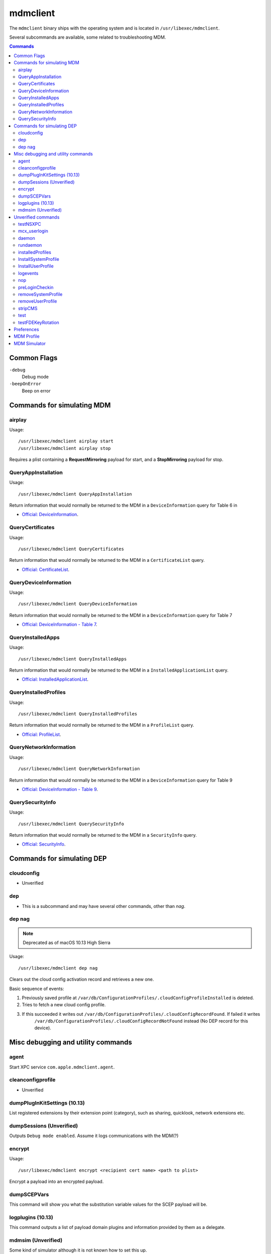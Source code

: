 mdmclient
=========

The ``mdmclient`` binary ships with the operating system and is located in ``/usr/libexec/mdmclient``.

Several subcommands are available, some related to troubleshooting MDM.

.. contents:: Commands

Common Flags
------------

``-debug``
    Debug mode

``-beepOnError``
    Beep on error

Commands for simulating MDM
---------------------------

airplay
^^^^^^^

Usage::

    /usr/libexec/mdmclient airplay start
    /usr/libexec/mdmclient airplay stop

Requires a plist containing a **RequestMirroring** payload for start, and a **StopMirroring** payload for stop.

QueryAppInstallation
^^^^^^^^^^^^^^^^^^^^

Usage::

    /usr/libexec/mdmclient QueryAppInstallation

Return information that would normally be returned to the MDM in a ``DeviceInformation`` query for Table 6 in

- `Official: DeviceInformation <https://developer.apple.com/library/content/documentation/Miscellaneous/Reference/MobileDeviceManagementProtocolRef/3-MDM_Protocol/MDM_Protocol.html#//apple_ref/doc/uid/TP40017387-CH3-SW15>`_.

QueryCertificates
^^^^^^^^^^^^^^^^^

Usage::

    /usr/libexec/mdmclient QueryCertificates

Return information that would normally be returned to the MDM in a ``CertificateList`` query.

- `Official: CertificateList <https://developer.apple.com/library/content/documentation/Miscellaneous/Reference/MobileDeviceManagementProtocolRef/3-MDM_Protocol/MDM_Protocol.html#//apple_ref/doc/uid/TP40017387-CH3-SW13>`_.

QueryDeviceInformation
^^^^^^^^^^^^^^^^^^^^^^

Usage::

    /usr/libexec/mdmclient QueryDeviceInformation

Return information that would normally be returned to the MDM in a ``DeviceInformation`` query for Table 7

- `Official: DeviceInformation - Table 7 <https://developer.apple.com/library/content/documentation/Miscellaneous/Reference/MobileDeviceManagementProtocolRef/3-MDM_Protocol/MDM_Protocol.html#//apple_ref/doc/uid/TP40017387-CH3-SW15>`_.

QueryInstalledApps
^^^^^^^^^^^^^^^^^^

Usage::

    /usr/libexec/mdmclient QueryInstalledApps

Return information that would normally be returned to the MDM in a ``InstalledApplicationList`` query.

- `Official: InstalledApplicationList <https://developer.apple.com/library/content/documentation/Miscellaneous/Reference/MobileDeviceManagementProtocolRef/3-MDM_Protocol/MDM_Protocol.html#//apple_ref/doc/uid/TP40017387-CH3-SW14>`_.

QueryInstalledProfiles
^^^^^^^^^^^^^^^^^^^^^^

Usage::

    /usr/libexec/mdmclient QueryInstalledProfiles

Return information that would normally be returned to the MDM in a ``ProfileList`` query.

- `Official: ProfileList <https://developer.apple.com/library/content/documentation/Miscellaneous/Reference/MobileDeviceManagementProtocolRef/3-MDM_Protocol/MDM_Protocol.html#//apple_ref/doc/uid/TP40017387-CH3-SW7>`_.

QueryNetworkInformation
^^^^^^^^^^^^^^^^^^^^^^^

Usage::

     /usr/libexec/mdmclient QueryNetworkInformation

Return information that would normally be returned to the MDM in a ``DeviceInformation`` query for Table 9

- `Official: DeviceInformation - Table 9 <https://developer.apple.com/library/content/documentation/Miscellaneous/Reference/MobileDeviceManagementProtocolRef/3-MDM_Protocol/MDM_Protocol.html#//apple_ref/doc/uid/TP40017387-CH3-SW15>`_.

QuerySecurityInfo
^^^^^^^^^^^^^^^^^

Usage::

     /usr/libexec/mdmclient QuerySecurityInfo

Return information that would normally be returned to the MDM in a ``SecurityInfo`` query.

- `Official: SecurityInfo <https://developer.apple.com/library/content/documentation/Miscellaneous/Reference/MobileDeviceManagementProtocolRef/3-MDM_Protocol/MDM_Protocol.html#//apple_ref/doc/uid/TP40017387-CH3-SW19>`_.

Commands for simulating DEP
---------------------------

cloudconfig
^^^^^^^^^^^

- Unverified

dep
^^^

- This is a subcommand and may have several other commands, other than `nag`.

dep nag
^^^^^^^

.. note:: Deprecated as of macOS 10.13 High Sierra

Usage::

     /usr/libexec/mdmclient dep nag

Clears out the cloud config activation record and retrieves a new one.

Basic sequence of events:

#. Previously saved profile at ``/var/db/ConfigurationProfiles/.cloudConfigProfileInstalled`` is deleted.
#. Tries to fetch a new cloud config profile.
#. If this succeeded it writes out ``/var/db/ConfigurationProfiles/.cloudConfigRecordFound``. If failed it writes
    ``/var/db/ConfigurationProfiles/.cloudConfigRecordNotFound`` instead (No DEP record for this device).

Misc debugging and utility commands
-----------------------------------

agent
^^^^^

Start XPC service ``com.apple.mdmclient.agent``.

cleanconfigprofile
^^^^^^^^^^^^^^^^^^

- Unverified

dumpPlugInKitSettings (10.13)
^^^^^^^^^^^^^^^^^^^^^^^^^^^^^

List registered extensions by their extension point (category), such as sharing, quicklook, network extensions etc.

dumpSessions (Unverified)
^^^^^^^^^^^^^^^^^^^^^^^^^

Outputs ``Debug mode enabled``.
Assume it logs communications with the MDM(?)

encrypt
^^^^^^^

Usage::

    /usr/libexec/mdmclient encrypt <recipient cert name> <path to plist>

Encrypt a payload into an encrypted payload.

dumpSCEPVars
^^^^^^^^^^^^

This command will show you what the substitution variable values for the SCEP payload will be.

logplugins (10.13)
^^^^^^^^^^^^^^^^^^

This command outputs a list of payload domain plugins and information provided by them as a delegate.

mdmsim (Unverified)
^^^^^^^^^^^^^^^^^^^

Some kind of simulator although it is not known how to set this up.

Unverified commands
-------------------

testNSXPC
^^^^^^^^^

Actually seems to do nothing.

mcx_userlogin
^^^^^^^^^^^^^

Takes a plist from STDIN.

daemon
^^^^^^

rundaemon
^^^^^^^^^

Used for the ``com.apple.mdmclient.daemon.runatboot`` launchd service.

installedProfiles
^^^^^^^^^^^^^^^^^

Similar to ``QueryInstalledProfiles`` but takes a **System** or **User** scope option.

InstallSystemProfile
^^^^^^^^^^^^^^^^^^^^

InstallUserProfile
^^^^^^^^^^^^^^^^^^

logevents
^^^^^^^^^

Display a list of XPC events at both the computer and user level.

nop
^^^

preLoginCheckin
^^^^^^^^^^^^^^^

removeSystemProfile
^^^^^^^^^^^^^^^^^^^

removeUserProfile
^^^^^^^^^^^^^^^^^

stripCMS
^^^^^^^^

test
^^^^

testFDEKeyRotation
^^^^^^^^^^^^^^^^^^


Preferences
-----------

Preference domain
	``com.apple.mdmclient``

CrashOnInstallProfile
	Does what it says on the box

KeepInstalledProfiles
	Keep a copy of profiles sent from server? also at :file:`/var/db/ConfigurationProfiles/Settings/MDM_KeepInstalledProfiles`


or ``com.apple.ManagedClient``

``com.apple.security.FDERecovery``

POSTServerURLOverride


AnyUser + CurrentHost

MDM Profile
-----------

com.apple.mdm

ServerCapabilities seems to reference "com.apple.mdm.version.1" or "version.2"



MDM Simulator
-------------



- The file :file:`/var/db/ConfigurationProfiles/Settings/MDM_EnableSim` must exist, touch should be enough.
- Also checks for the preference key ``MDMSimulator:EnableSim`` in the preference domain ``com.apple.mdmclient``.

``defaults -currentHost write com.apple.mdmclient MDMSimulator '{ "EnableSim" = TRUE; }'``


- :file:`/var/db/ConfigurationProfiles/MDMSimulator/SetupAssistant_Device`
- :file:`/var/db/ConfigurationProfiles/MDMSimulator/SetupAssistant_Device_Results`
- :file:`/var/db/ConfigurationProfiles/MDMSimulator/SetupAssistant_User`


The ``mdmsim`` command may expect some options:
Must be run as root.

-f <request file?>
-o <output path>
